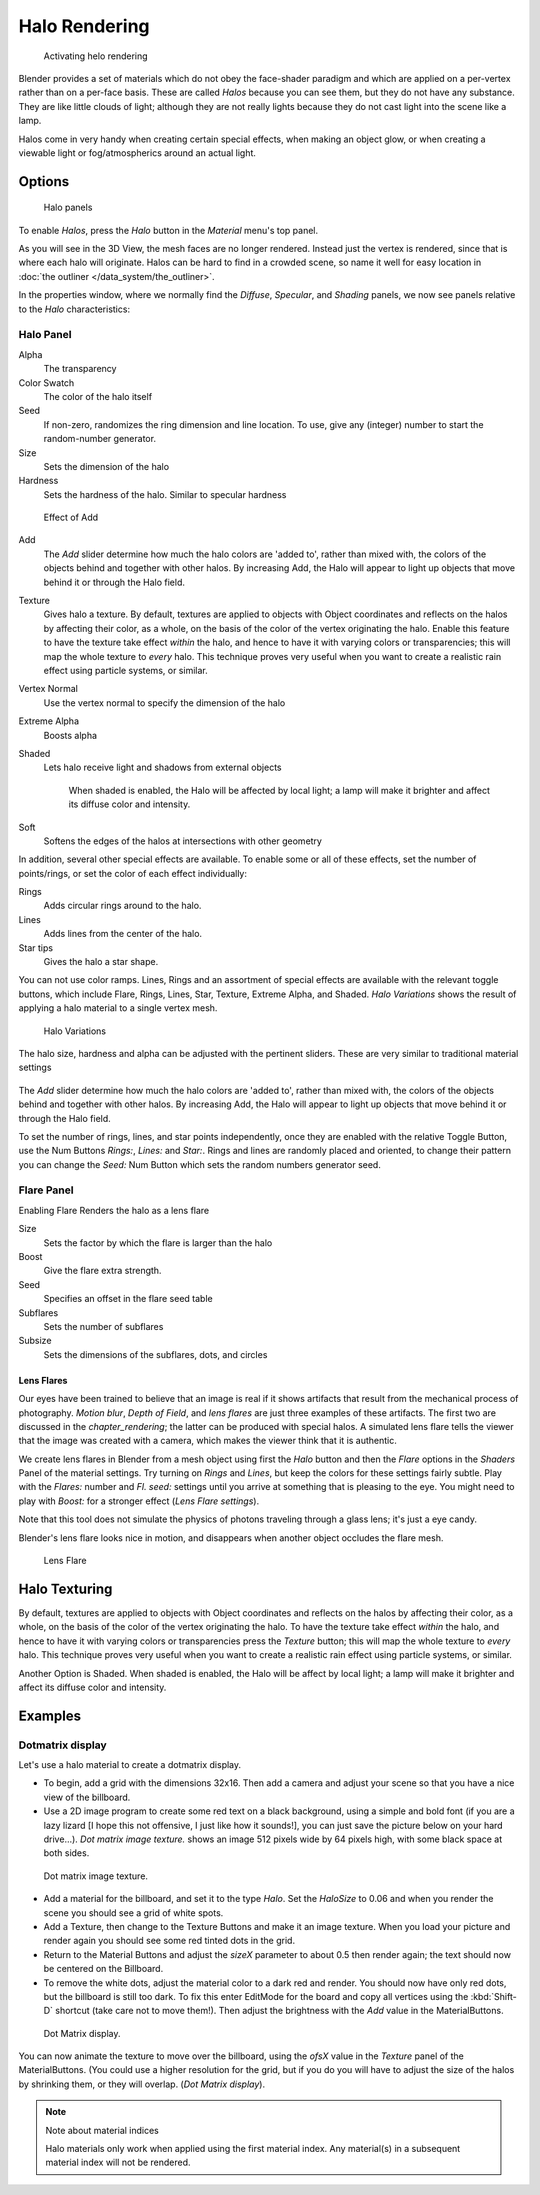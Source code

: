 
**************
Halo Rendering
**************

.. figure:: /images/Doc-26-Materials-HeloRender-Activate.jpg
   :width: 300px

   Activating helo rendering


Blender provides a set of materials which do not obey the face-shader paradigm and which are
applied on a per-vertex rather than on a per-face basis.
These are called *Halos* because you can see them,
but they do not have any substance. They are like little clouds of light;
although they are not really lights because they do not cast light into the scene like a lamp.

Halos come in very handy when creating certain special effects, when making an object glow,
or when creating a viewable light or fog/atmospherics around an actual light.


Options
*******

.. figure:: /images/25-Manual-Materials-Halos.jpg
   :width: 309px

   Halo panels


To enable *Halos*,
press the *Halo* button in the *Material* menu's top panel.

As you will see in the 3D View, the mesh faces are no longer rendered.
Instead just the vertex is rendered, since that is where each halo will originate.
Halos can be hard to find in a crowded scene, so name it well for easy location in
:doc:`the outliner </data_system/the_outliner>`.

In the properties window, where we normally find the *Diffuse*,
*Specular*, and *Shading* panels,
we now see panels relative to the *Halo* characteristics:


Halo Panel
==========

Alpha
   The transparency
Color Swatch
   The color of the halo itself
Seed
   If non-zero, randomizes the ring dimension and line location.
   To use, give any (integer) number to start the random-number generator.

Size
   Sets the dimension of the halo
Hardness
   Sets the hardness of the halo. Similar to specular hardness


.. figure:: /images/Manual-Materials-HaloAdd.jpg

   Effect of Add


Add
   The *Add* slider determine how much the halo colors are 'added to',
   rather than mixed with, the colors of the objects behind and together with other halos.
   By increasing Add, the Halo will appear to light up objects that move behind it or through the Halo field.
Texture
   Gives halo a texture. By default,
   textures are applied to objects with Object coordinates and reflects on the halos by affecting their color,
   as a whole, on the basis of the color of the vertex originating the halo.
   Enable this feature to have the texture take effect *within* the halo,
   and hence to have it with varying colors or transparencies; this will map the whole texture to *every* halo.
   This technique proves very useful when you want to create a realistic rain effect using particle systems,
   or similar.
Vertex Normal
   Use the vertex normal to specify the dimension of the halo
Extreme Alpha
   Boosts alpha
Shaded
   Lets halo receive light and shadows from external objects

      When shaded is enabled, the Halo will be affected by local light;
      a lamp will make it brighter and affect its diffuse color and intensity.
Soft
   Softens the edges of the halos at intersections with other geometry

In addition, several other special effects are available.
To enable some or all of these effects, set the number of points/rings,
or set the color of each effect individually:

Rings
   Adds circular rings around to the halo.
Lines
   Adds lines from the center of the halo.
Star tips
   Gives the halo a star shape.

You can not use color ramps. Lines,
Rings and an assortment of special effects are available with the relevant toggle buttons,
which include Flare, Rings, Lines, Star, Texture, Extreme Alpha, and Shaded.
*Halo Variations* shows the result of applying a halo material to a single vertex mesh.


.. figure:: /images/Manual-Part-III-Halo02.jpg
   :width: 630px

   Halo Variations


The halo size, hardness and alpha can be adjusted with the pertinent sliders.
These are very similar to traditional material settings


.. figure:: /images/Manual-Materials-HaloAdd.jpg

The *Add* slider determine how much the halo colors are 'added to',
rather than mixed with, the colors of the objects behind and together with other halos.
By increasing Add,
the Halo will appear to light up objects that move behind it or through the Halo field.

To set the number of rings, lines, and star points independently,
once they are enabled with the relative Toggle Button,
use the Num Buttons *Rings:*, *Lines:* and *Star:*.
Rings and lines are randomly placed and oriented, to change their pattern you can change the
*Seed:* Num Button which sets the random numbers generator seed.


Flare Panel
===========

Enabling Flare Renders the halo as a lens flare

Size
   Sets the factor by which the flare is larger than the halo
Boost
   Give the flare extra strength.
Seed
   Specifies an offset in the flare seed table
Subflares
   Sets the number of subflares
Subsize
   Sets the dimensions of the subflares, dots, and circles


Lens Flares
-----------

Our eyes have been trained to believe that an image is real if it shows
artifacts that result from the mechanical process of photography.
*Motion blur*,
*Depth of Field*, and *lens flares*
are just three
examples of these artifacts. The first two are discussed in the
*chapter_rendering*; the latter can be produced with
special halos.
A simulated lens flare tells the viewer that the image was created with a
camera, which makes the viewer think that it is authentic.

We create lens flares in Blender from a mesh object using first the *Halo* button
and then the *Flare* options in the *Shaders* Panel of the material
settings. Try turning on *Rings* and *Lines*,
but keep the colors for these settings
fairly subtle. Play with the *Flares:* number and *Fl. seed:*
settings until you arrive at something that is pleasing to the eye.
You might need to play with *Boost:* for a stronger effect
(*Lens Flare settings*).

Note that this tool does not simulate the physics of photons traveling through a glass lens;
it's just a eye candy.


Blender's lens flare looks nice in motion,
and disappears when another object occludes the flare mesh.


.. figure:: /images/Manual-Part-III-Halo04.jpg
   :width: 630px

   Lens Flare


Halo Texturing
**************

By default, textures are applied to objects with Object coordinates and reflects on the halos
by affecting their color, as a whole,
on the basis of the color of the vertex originating the halo.
To have the texture take effect *within* the halo, and hence to have it with varying colors
or transparencies press the *Texture* button;
this will map the whole texture to *every* halo. This technique proves very useful when you
want to create a realistic rain effect using particle systems, or similar.

Another Option is Shaded. When shaded is enabled, the Halo will be affect by local light;
a lamp will make it brighter and affect its diffuse color and intensity.


Examples
********

Dotmatrix display
=================

Let's use a halo material to create a dotmatrix display.


- To begin, add a grid with the dimensions 32x16.
  Then add a camera and adjust your scene so that you have a nice view of the billboard.
- Use a 2D image program to create some red text on a black background,
  using a simple and bold font (if you are a lazy lizard [I hope this not offensive, I just like how it sounds!],
  you can just save the picture below on your hard drive...).
  *Dot matrix image texture.* shows an image 512 pixels wide by 64 pixels high, with some black space at both sides.


.. figure:: /images/Manual-Part-III-BlenderDotMatrix2.jpg

   Dot matrix image texture.


- Add a material for the billboard, and set it to the type *Halo*.
  Set the *HaloSize* to 0.06 and when you render the scene you should see a grid of white spots.
- Add a Texture, then change to the Texture Buttons and make it an image texture.
  When you load your picture and render again you should see some red tinted dots in the grid.
- Return to the Material Buttons and adjust the *sizeX* parameter to about 0.5 then render again;
  the text should now be centered on the Billboard.
- To remove the white dots, adjust the material color to a dark red and render.
  You should now have only red dots, but the billboard is still too dark.
  To fix this enter EditMode for the board and copy all vertices using the :kbd:`Shift-D` shortcut
  (take care not to move them!).
  Then adjust the brightness with the *Add* value in the MaterialButtons.


.. figure:: /images/Manual-Part-III-DotMatrix.jpg

   Dot Matrix display.


You can now animate the texture to move over the billboard,
using the *ofsX* value in the *Texture* panel of the MaterialButtons.
(You could use a higher resolution for the grid,
but if you do you will have to adjust the size of the halos by shrinking them,
or they will overlap. (*Dot Matrix display*).


.. note:: Note about material indices

   Halo materials only work when applied using the first material index.
   Any material(s) in a subsequent material index will not be rendered.


